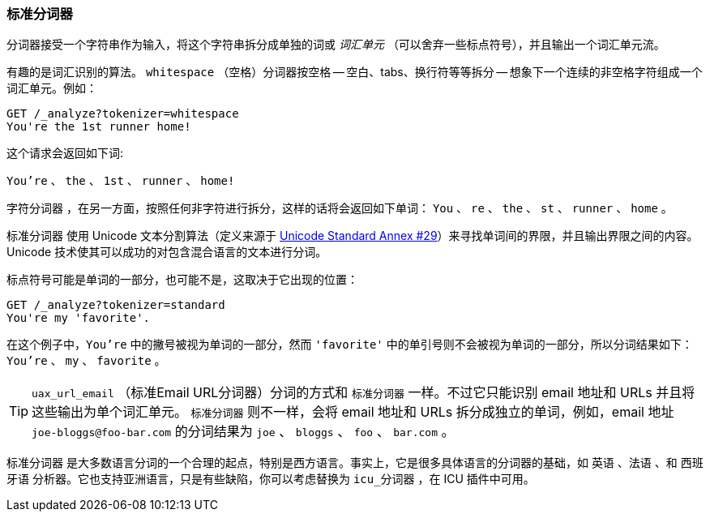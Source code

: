[[standard-tokenizer]]
=== 标准分词器

分词器接受一个字符串作为输入，将((("words", "identifying", "using standard tokenizer")))((("standard tokenizer")))((("tokenizers")))这个字符串拆分成单独的词或 _词汇单元_
（可以舍弃一些标点符号），并且输出一个词汇单元流。


有趣的是词汇识别的算法。 `whitespace` （空格）分词器((("whitespace tokenizer")))按空格 -- 空白、tabs、换行符等等拆分 -- 想象下一个连续的非空格字符组成一个词汇单元。例如：

[source,js]
--------------------------------------------------
GET /_analyze?tokenizer=whitespace
You're the 1st runner home!
--------------------------------------------------

这个请求会返回如下词:

`You're` 、 `the` 、 `1st` 、 `runner` 、 `home!`


`字符分词器` ，在另一方面，按照任何非字符进行拆分，这样的话((("letter tokenizer")))将会返回如下单词： `You` 、 `re` 、 `the` 、 `st` 、 `runner` 、 `home` 。



`标准分词器` ((("Unicode Text Segmentation algorithm"))) 使用 Unicode 文本分割算法（定义来源于 http://unicode.org/reports/tr29/[Unicode Standard Annex #29]）来寻找单词间的界限，并且输出界限之间的内容。 Unicode 技术使其可以成功的对包含混合语言的文本进行分词。


标点符号可能是单词的一部分，也可能不是，这取决于它出现的位置：

[source,js]
--------------------------------------------------
GET /_analyze?tokenizer=standard
You're my 'favorite'.
--------------------------------------------------


在这个例子中，`You're` 中的撇号被视为单词的一部分，然而 `'favorite'` 中的单引号则不会被视为单词的一部分，所以分词结果如下： `You're` 、 `my` 、 `favorite` 。

[TIP]
==================================================


`uax_url_email` （标准Email URL分词器）分词的方式和 `标准分词器` 一样。不过它只能识别((("email addresses and URLs, tokenizer for"))) email 地址和 URLs 并且将这些输出为单个词汇单元。 `标准分词器` 则不一样，会将 email 地址和 URLs 拆分成独立的单词，例如，email 地址 `joe-bloggs@foo-bar.com` 的分词结果为 `joe` 、 `bloggs` 、 `foo` 、 `bar.com` 。

==================================================



`标准分词器` 是大多数语言分词的一个合理的起点，特别是西方语言。事实上，它是很多具体语言的分词器的基础，如 `英语` 、`法语` 、和 `西班牙语` 分析器。它也支持亚洲语言，只是有些缺陷，你可以考虑替换为 `icu_分词器` ，在 ICU 插件中可用。

